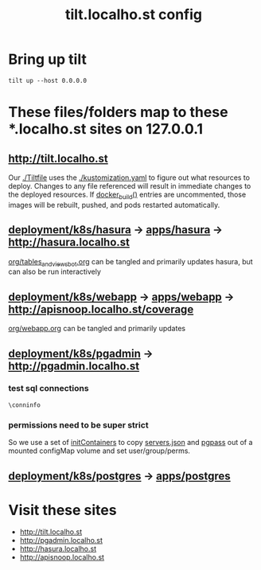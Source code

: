 # -*- ii: y; -*-
#+TITLE: tilt.localho.st config

* Bring up tilt
#+begin_src tmate :dir "." :session ii:tilt
  tilt up --host 0.0.0.0
#+end_src
* These files/folders map to these *.localho.st sites on 127.0.0.1
** http://tilt.localho.st
Our [[file:Tiltfile::k8s_yaml(kustomize('.'))][./Tiltfile]] uses the [[file:kustomization.yaml::kind:%20Kustomization][./kustomization.yaml]] to figure out what resources to
deploy. Changes to any file referenced will result in immediate changes to the
deployed resources. If [[file:Tiltfile::docker_build(][docker_build()]] entries are uncommented, those images will
be rebuilt, pushed, and pods restarted automatically.
** [[file:~/apisnoop/deployment/k8s/hasura][deployment/k8s/hasura]] -> [[../../../apps/hasura][apps/hasura]] -> http://hasura.localho.st
[[file:~/apisnoop/org/tables_and_views_bot.org][org/tables_and_views_bot.org]] can be tangled and primarily updates hasura, but can also be run interactively
** [[file:~/apisnoop/deployment/k8s/webapp][deployment/k8s/webapp]] -> [[../../../apps/webapp][apps/webapp]] -> [[http://apisnoop.localho.st/coverage]]
[[file:~/apisnoop/org/webapp.org][org/webapp.org]] can be tangled and primarily updates 
** [[../pgadmin][deployment/k8s/pgadmin]] -> http://pgadmin.localho.st
*** test sql connections
  #+NAME: Test Connection
  #+BEGIN_SRC sql-mode :results silent
    \conninfo
  #+END_SRC
*** permissions need to be super strict
So we use a set of [[file:~/apisnoop/deployment/k8s/pgadmin/deployment.yaml::-%20name:%20cp-servers-json][initContainers]] to copy [[file:~/apisnoop/deployment/k8s/pgadmin/configuration.yaml::servers.json][servers.json]] and [[file:~/apisnoop/deployment/k8s/pgadmin/configuration.yaml::pgpass:][pgpass]] out of a mounted configMap volume and set user/group/perms.
** [[file:~/apisnoop/deployment/k8s/postgres][deployment/k8s/postgres]] -> [[../../../apps/postgres][apps/postgres]]

* Visit these sites
- http://tilt.localho.st
- http://pgadmin.localho.st
- http://hasura.localho.st
- http://apisnoop.localho.st
